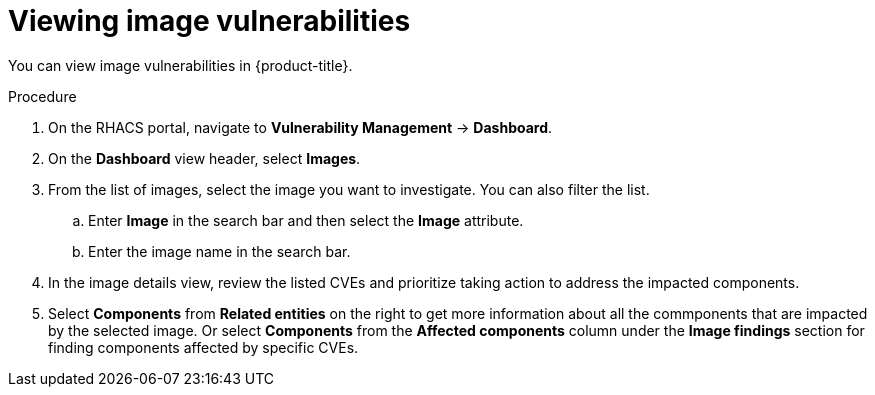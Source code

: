 // Module included in the following assemblies:
//
// * operating/manage-vulnerabilities.adoc
:_module-type: PROCEDURE
[id="vulnerability-management-view-image-vulnerability_{context}"]
= Viewing image vulnerabilities

[role="_abstract"]
You can view image vulnerabilities in {product-title}.

.Procedure
. On the RHACS portal, navigate to *Vulnerability Management* -> *Dashboard*.
. On the *Dashboard* view header, select *Images*.
. From the list of images, select the image you want to investigate. You can also filter the list.
.. Enter *Image* in the search bar and then select the *Image* attribute.
.. Enter the image name in the search bar.
. In the image details view, review the listed CVEs and prioritize taking action to address the impacted components.
. Select *Components* from *Related entities* on the right to get more information about all the commponents that are impacted by the selected image. Or select *Components* from the *Affected components* column under the *Image findings* section for finding components affected by specific CVEs.
